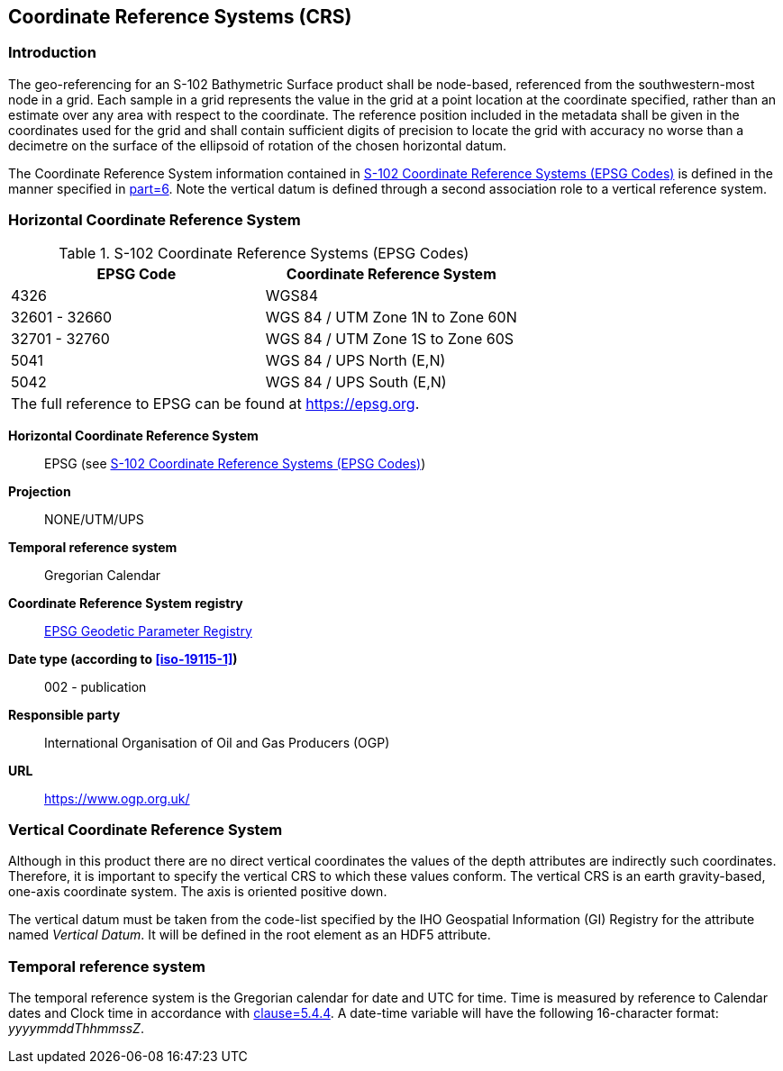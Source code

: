 
[[sec-coordinate-reference-systems-crs]]
== Coordinate Reference Systems (CRS)

=== Introduction
The geo-referencing for an S-102 Bathymetric Surface product shall be node-based, referenced from the southwestern-most node in a grid. Each sample in a grid represents the value in the grid at a point location at the coordinate specified, rather than an estimate over any area with respect to the coordinate. The reference position included in the metadata shall be given in the coordinates used for the grid and shall contain sufficient digits of precision to locate the grid with accuracy no worse than a decimetre on the surface of the ellipsoid of rotation of the chosen horizontal datum.

The Coordinate Reference System information contained in <<tab-s102-coordinate-reference-systems-epsg-codes>> is defined in the manner specified in <<iho-s100,part=6>>. Note the vertical datum is defined through a second association role to a vertical reference system.


[[horizontal-crs]]
=== Horizontal Coordinate Reference System

[[tab-s102-coordinate-reference-systems-epsg-codes]]
.S-102 Coordinate Reference Systems (EPSG Codes)
[cols="2"]
|===
h|EPSG Code h|Coordinate Reference System
|4326 |WGS84
|32601 - 32660 |WGS 84 / UTM Zone 1N to Zone 60N
|32701 - 32760 |WGS 84 / UTM Zone 1S to Zone 60S
|5041 |WGS 84 / UPS North (E,N)
|5042 |WGS 84 / UPS South (E,N)
2+|The full reference to EPSG can be found at link:https://epsg.org/[https://epsg.org].
|===


*Horizontal Coordinate Reference System*:: EPSG (see <<tab-s102-coordinate-reference-systems-epsg-codes>>)
*Projection*:: NONE/UTM/UPS
*Temporal reference system*:: Gregorian Calendar
*Coordinate Reference System registry*:: link:https://epsg.org/[EPSG Geodetic Parameter Registry]
*Date type (according to <<iso-19115-1>>)*:: 002 - publication
*Responsible party*:: International Organisation of Oil and Gas Producers (OGP)
*URL*:: https://www.ogp.org.uk/


=== Vertical Coordinate Reference System
Although in this product there are no direct vertical coordinates the values of the depth attributes are indirectly such coordinates. Therefore, it is important to specify the vertical CRS to which these values conform. The vertical CRS is an earth gravity-based, one-axis coordinate system. The axis is oriented positive down.

The vertical datum must be taken from the code-list specified by the IHO Geospatial Information (GI) Registry for the attribute named _Vertical Datum_. It will be defined in the root element as an HDF5 attribute.


=== Temporal reference system
The temporal reference system is the Gregorian calendar for date and UTC for time. Time is measured by reference to Calendar dates and Clock time in accordance with <<iso-8601,clause=5.4.4>>. A date-time variable will have the following 16-character format: _yyyymmddThhmmssZ_.
